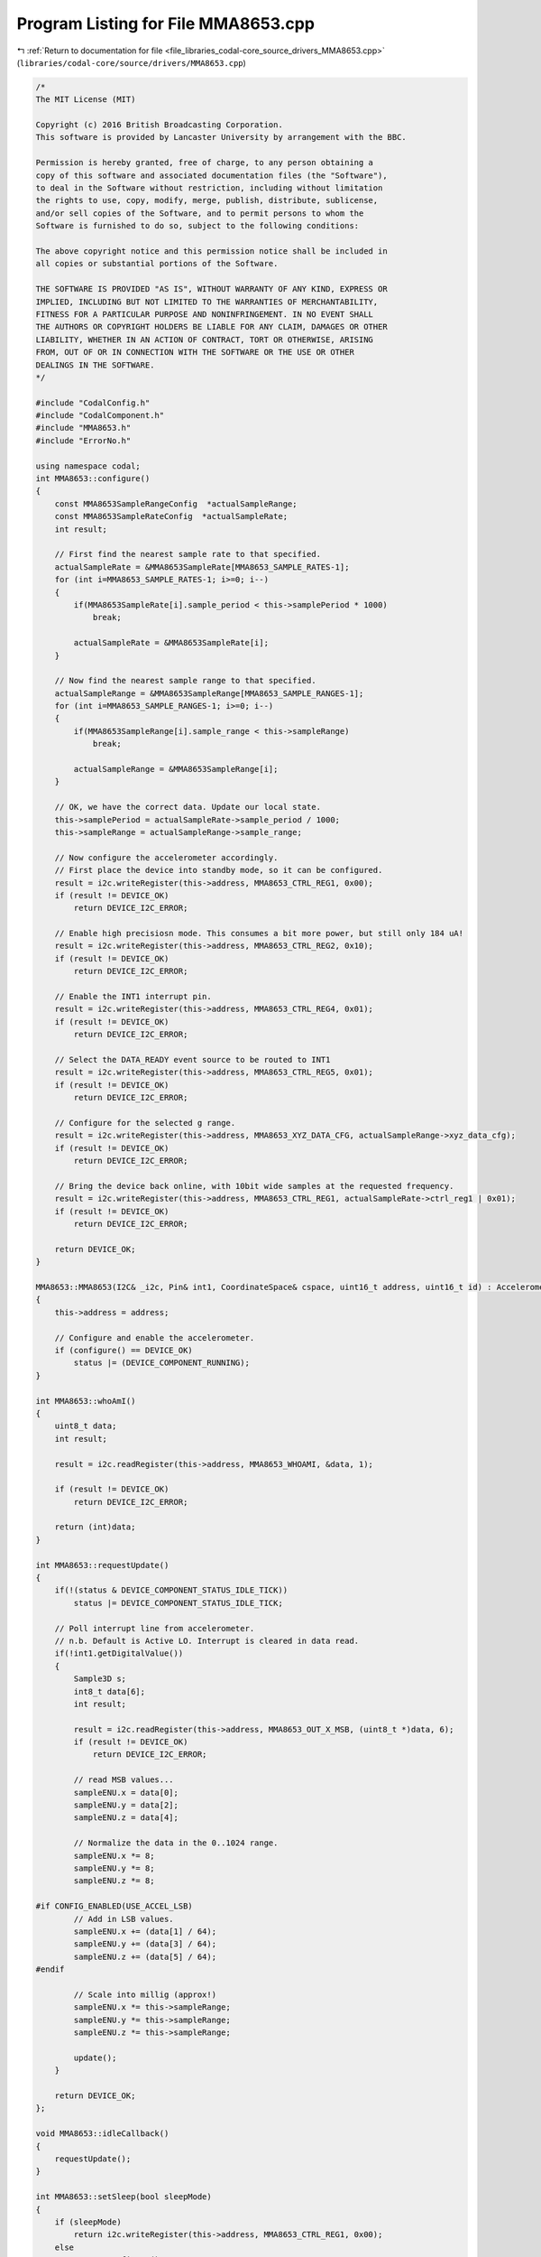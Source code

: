 
.. _program_listing_file_libraries_codal-core_source_drivers_MMA8653.cpp:

Program Listing for File MMA8653.cpp
====================================

|exhale_lsh| :ref:`Return to documentation for file <file_libraries_codal-core_source_drivers_MMA8653.cpp>` (``libraries/codal-core/source/drivers/MMA8653.cpp``)

.. |exhale_lsh| unicode:: U+021B0 .. UPWARDS ARROW WITH TIP LEFTWARDS

.. code-block:: cpp

   /*
   The MIT License (MIT)
   
   Copyright (c) 2016 British Broadcasting Corporation.
   This software is provided by Lancaster University by arrangement with the BBC.
   
   Permission is hereby granted, free of charge, to any person obtaining a
   copy of this software and associated documentation files (the "Software"),
   to deal in the Software without restriction, including without limitation
   the rights to use, copy, modify, merge, publish, distribute, sublicense,
   and/or sell copies of the Software, and to permit persons to whom the
   Software is furnished to do so, subject to the following conditions:
   
   The above copyright notice and this permission notice shall be included in
   all copies or substantial portions of the Software.
   
   THE SOFTWARE IS PROVIDED "AS IS", WITHOUT WARRANTY OF ANY KIND, EXPRESS OR
   IMPLIED, INCLUDING BUT NOT LIMITED TO THE WARRANTIES OF MERCHANTABILITY,
   FITNESS FOR A PARTICULAR PURPOSE AND NONINFRINGEMENT. IN NO EVENT SHALL
   THE AUTHORS OR COPYRIGHT HOLDERS BE LIABLE FOR ANY CLAIM, DAMAGES OR OTHER
   LIABILITY, WHETHER IN AN ACTION OF CONTRACT, TORT OR OTHERWISE, ARISING
   FROM, OUT OF OR IN CONNECTION WITH THE SOFTWARE OR THE USE OR OTHER
   DEALINGS IN THE SOFTWARE.
   */
   
   #include "CodalConfig.h"
   #include "CodalComponent.h"
   #include "MMA8653.h"
   #include "ErrorNo.h"
   
   using namespace codal;
   int MMA8653::configure()
   {
       const MMA8653SampleRangeConfig  *actualSampleRange;
       const MMA8653SampleRateConfig  *actualSampleRate;
       int result;
   
       // First find the nearest sample rate to that specified.
       actualSampleRate = &MMA8653SampleRate[MMA8653_SAMPLE_RATES-1];
       for (int i=MMA8653_SAMPLE_RATES-1; i>=0; i--)
       {
           if(MMA8653SampleRate[i].sample_period < this->samplePeriod * 1000)
               break;
   
           actualSampleRate = &MMA8653SampleRate[i];
       }
   
       // Now find the nearest sample range to that specified.
       actualSampleRange = &MMA8653SampleRange[MMA8653_SAMPLE_RANGES-1];
       for (int i=MMA8653_SAMPLE_RANGES-1; i>=0; i--)
       {
           if(MMA8653SampleRange[i].sample_range < this->sampleRange)
               break;
   
           actualSampleRange = &MMA8653SampleRange[i];
       }
   
       // OK, we have the correct data. Update our local state.
       this->samplePeriod = actualSampleRate->sample_period / 1000;
       this->sampleRange = actualSampleRange->sample_range;
   
       // Now configure the accelerometer accordingly.
       // First place the device into standby mode, so it can be configured.
       result = i2c.writeRegister(this->address, MMA8653_CTRL_REG1, 0x00);
       if (result != DEVICE_OK)
           return DEVICE_I2C_ERROR;
   
       // Enable high precisiosn mode. This consumes a bit more power, but still only 184 uA!
       result = i2c.writeRegister(this->address, MMA8653_CTRL_REG2, 0x10);
       if (result != DEVICE_OK)
           return DEVICE_I2C_ERROR;
   
       // Enable the INT1 interrupt pin.
       result = i2c.writeRegister(this->address, MMA8653_CTRL_REG4, 0x01);
       if (result != DEVICE_OK)
           return DEVICE_I2C_ERROR;
   
       // Select the DATA_READY event source to be routed to INT1
       result = i2c.writeRegister(this->address, MMA8653_CTRL_REG5, 0x01);
       if (result != DEVICE_OK)
           return DEVICE_I2C_ERROR;
   
       // Configure for the selected g range.
       result = i2c.writeRegister(this->address, MMA8653_XYZ_DATA_CFG, actualSampleRange->xyz_data_cfg);
       if (result != DEVICE_OK)
           return DEVICE_I2C_ERROR;
   
       // Bring the device back online, with 10bit wide samples at the requested frequency.
       result = i2c.writeRegister(this->address, MMA8653_CTRL_REG1, actualSampleRate->ctrl_reg1 | 0x01);
       if (result != DEVICE_OK)
           return DEVICE_I2C_ERROR;
   
       return DEVICE_OK;
   }
   
   MMA8653::MMA8653(I2C& _i2c, Pin& int1, CoordinateSpace& cspace, uint16_t address, uint16_t id) : Accelerometer(cspace, id), int1(int1), i2c(_i2c)
   {
       this->address = address;
   
       // Configure and enable the accelerometer.
       if (configure() == DEVICE_OK)
           status |= (DEVICE_COMPONENT_RUNNING);
   }
   
   int MMA8653::whoAmI()
   {
       uint8_t data;
       int result;
   
       result = i2c.readRegister(this->address, MMA8653_WHOAMI, &data, 1);
   
       if (result != DEVICE_OK)
           return DEVICE_I2C_ERROR;
   
       return (int)data;
   }
   
   int MMA8653::requestUpdate()
   {
       if(!(status & DEVICE_COMPONENT_STATUS_IDLE_TICK))
           status |= DEVICE_COMPONENT_STATUS_IDLE_TICK;
   
       // Poll interrupt line from accelerometer.
       // n.b. Default is Active LO. Interrupt is cleared in data read.
       if(!int1.getDigitalValue())
       {
           Sample3D s;
           int8_t data[6];
           int result;
   
           result = i2c.readRegister(this->address, MMA8653_OUT_X_MSB, (uint8_t *)data, 6);
           if (result != DEVICE_OK)
               return DEVICE_I2C_ERROR;
   
           // read MSB values...
           sampleENU.x = data[0];
           sampleENU.y = data[2];
           sampleENU.z = data[4];
   
           // Normalize the data in the 0..1024 range.
           sampleENU.x *= 8;
           sampleENU.y *= 8;
           sampleENU.z *= 8;
   
   #if CONFIG_ENABLED(USE_ACCEL_LSB)
           // Add in LSB values.
           sampleENU.x += (data[1] / 64);
           sampleENU.y += (data[3] / 64);
           sampleENU.z += (data[5] / 64);
   #endif
   
           // Scale into millig (approx!)
           sampleENU.x *= this->sampleRange;
           sampleENU.y *= this->sampleRange;
           sampleENU.z *= this->sampleRange;
   
           update();
       }
   
       return DEVICE_OK;
   };
   
   void MMA8653::idleCallback()
   {
       requestUpdate();
   }
   
   int MMA8653::setSleep(bool sleepMode)
   {
       if (sleepMode)
           return i2c.writeRegister(this->address, MMA8653_CTRL_REG1, 0x00);
       else
           return configure();
   }
   
   
   const MMA8653SampleRangeConfig MMA8653SampleRange[MMA8653_SAMPLE_RANGES] = {
       {2, 0},
       {4, 1},
       {8, 2}
   };
   
   const MMA8653SampleRateConfig MMA8653SampleRate[MMA8653_SAMPLE_RATES] = {
       {1250,      0x00},
       {2500,      0x08},
       {5000,      0x10},
       {10000,     0x18},
       {20000,     0x20},
       {80000,     0x28},
       {160000,    0x30},
       {640000,    0x38}
   };
